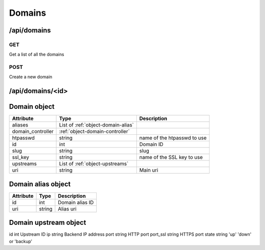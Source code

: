 .. _api-domains:

Domains
=======

/api/domains
------------

GET
^^^

Get a list of all the domains


POST
^^^^

Create a new domain

/api/domains/<id>
-----------------

.. _object-domain:

Domain object
-------------

==================   ====================================  ===========
Attribute            Type                                  Description
==================   ====================================  ===========
aliases              List of :ref:`object-domain-alias`
domain_controller    :ref:`object-domain-controller`
htpasswd             string                                name of the htpasswd to use
id                   int                                   Domain ID
slug                 string                                slug
ssl_key              string                                name of the SSL key to use
upstreams            List of :ref:`object-upstreams`
uri                  string                                Main uri
==================   ====================================  ===========

.. _object-domain-alias:

Domain alias object
-------------------

==================   ====================================  ===========
Attribute            Type                                  Description
==================   ====================================  ===========
id                   int                                   Domain alias ID
uri                  string                                Alias uri
==================   ====================================  ===========

.. _object-upstreams:

Domain upstream object
----------------------

==================   ====================================  ===========
Attribute            Type                                  Description
==================   ====================================  ===========
id                   int                                   Upstream ID
ip                   string                                Backend IP address
port                 string                                HTTP port
port_ssl             string                                HTTPS port
state                string                                'up' 'down' or 'backup'
